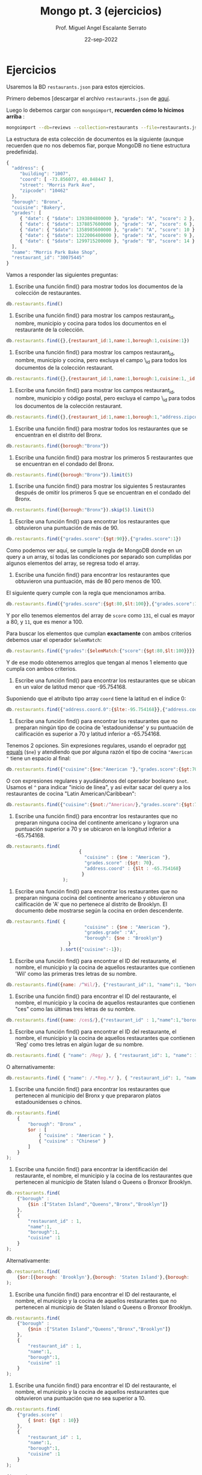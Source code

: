 #+TITLE: Mongo pt. 3 (ejercicios)
#+AUTHOR: Prof. Miguel Angel Escalante Serrato
#+EMAIL:  miguel.escalante@itam.mx
#+DATE: 22-sep-2022
* Ejercicios

Usaremos la BD ~restaurants.json~ para estos ejercicios.

Primero debemos [descargar el archivo ~restaurants.json~ de [[https://github.com/Skalas/nosql2022/raw/main/datasets/restaurants.zip][aquí]].

Luego lo debemos cargar con ~mongoimport~, *recuerden cómo lo hicimos arriba* :

#+begin_src sh
mongoimport --db=reviews --collection=restaurants --file=restaurants.json
#+end_src

La estructura de esta colección de documentos es la siguiente (aunque recuerden que no nos debemos fiar, porque MongoDB no tiene estructura predefinida).

#+begin_src js
{
  "address": {
     "building": "1007",
     "coord": [ -73.856077, 40.848447 ],
     "street": "Morris Park Ave",
     "zipcode": "10462"
  },
  "borough": "Bronx",
  "cuisine": "Bakery",
  "grades": [
     { "date": { "$date": 1393804800000 }, "grade": "A", "score": 2 },
     { "date": { "$date": 1378857600000 }, "grade": "A", "score": 6 },
     { "date": { "$date": 1358985600000 }, "grade": "A", "score": 10 },
     { "date": { "$date": 1322006400000 }, "grade": "A", "score": 9 },
     { "date": { "$date": 1299715200000 }, "grade": "B", "score": 14 }
  ],
  "name": "Morris Park Bake Shop",
  "restaurant_id": "30075445"
}
#+end_src

Vamos a responder las siguientes preguntas:

1. Escribe una función find() para mostrar todos los documentos de la colección de restaurantes.

#+begin_src js
db.restaurants.find()
#+end_src


2. Escribe una función find() para mostrar los campos restaurant_id, nombre, municipio y cocina para todos los documentos en el restaurante de la colección.

#+begin_src js
db.restaurants.find({},{restaurant_id:1,name:1,borough:1,cuisine:1})
#+end_src


3. Escribe una función find() para mostrar los campos restaurant_id, nombre, municipio y cocina, pero excluya el campo \_id para todos los documentos de la colección restaurant.

#+begin_src js
db.restaurants.find({},{restaurant_id:1,name:1,borough:1,cuisine:1,_id:0})
#+end_src


4. Escribe una función find() para mostrar los campos restaurant_id, nombre, municipio y código postal, pero excluya el campo \_id para todos los documentos de la colección restaurant.

#+begin_src js
db.restaurants.find({},{restaurant_id:1,name:1,borough:1,"address.zipcode":1,_id:0})
#+end_src


5. Escribe una función find() para mostrar todos los restaurantes que se encuentran en el distrito del Bronx.

#+begin_src js
db.restaurants.find({borough:"Bronx"})
#+end_src


6. Escribe una función find() para mostrar los primeros 5 restaurantes que se encuentran en el condado del Bronx.

#+begin_src js
db.restaurants.find({borough:"Bronx"}).limit(5)
#+end_src


7. Escribe una función find() para mostrar los siguientes 5 restaurantes después de omitir los primeros 5 que se encuentran en el condado del Bronx.

#+begin_src js
db.restaurants.find({borough:"Bronx"}).skip(5).limit(5)
#+end_src


8. Escribe una función find() para encontrar los restaurantes que obtuvieron una puntuación de más de 90.

#+begin_src js
db.restaurants.find({"grades.score":{$gt:90}},{"grades.score":1})
#+end_src

Como podemos ver aquí, se cumple la regla de MongoDB donde en un query a un array, si todas las condiciones por separado son cumplidas por algunos elementos del array, se regresa todo el array.


9. Escribe una función find() para encontrar los restaurantes que obtuvieron una puntuación, más de 80 pero menos de 100.

El siguiente query cumple con la regla que mencionamos arriba.

#+begin_src js
db.restaurants.find({"grades.score":{$gt:80,$lt:100}},{"grades.score":1})
#+end_src

Y por ello tenemos elementos del array de ~score~ como ~131~, el cual es mayor a 80, y ~11~, que es menor a 100.

Para buscar los elementos que cumplan *exactamente* con ambos criterios debemos usar el operador ~$elemMatch~:

#+begin_src js
db.restaurants.find({"grades":{$elemMatch:{"score":{$gt:80,$lt:100}}}},{"grades.score":1})
#+end_src

Y de ese modo obtenemos arreglos que tengan al menos 1 elemento que cumpla con ambos criterios.

10. Escribe una función find() para encontrar los restaurantes que se ubican en un valor de latitud menor que -95.754168.

Suponiendo que el atributo tipo array ~coord~ tiene la latitud en el índice 0:

#+begin_src js
db.restaurants.find({"address.coord.0":{$lte:-95.754168}},{"address.coord":1})
#+end_src


11. Escribe una función find() para encontrar los restaurantes que no preparan ningún tipo de cocina de 'estadounidense' y su puntuación de calificación es superior a 70 y latitud inferior a -65.754168.

Tenemos 2 opciones. Sin expresiones regulares, usando el oeprador _not equals_ (~$ne~) y atendiendo que por alguna razón el tipo de cocina ~"American "~ tiene un espacio al final:

#+begin_src js
db.restaurants.find({"cuisine":{$ne:"American "},"grades.score":{$gt:70},"address.coord.0":{$lt:-65.754168}},{"cuisine":1,"grades":1,"address.coord":1})
#+end_src

O con expresiones regulares y ayudándonos del operador booleano ~$not~. Usamos el ~^~ para indicar "inicio de línea", y así evitar sacar del query a los restaurantes de cocina "Latin American/Caribbean":

#+begin_src js
db.restaurants.find({"cuisine":{$not:/^American/},"grades.score":{$gt:70},"address.coord.0":{$lt:-65.754168}},{"cuisine":1,"grades":1,"address.coord":1})
#+end_src


12. Escribe una función find() para encontrar los restaurantes que no preparan ninguna cocina del continente americano y lograron una puntuación superior a 70 y se ubicaron en la longitud inferior a -65.754168.

#+begin_src js
db.restaurants.find(
                           {
                             "cuisine" : {$ne : "American "},
                             "grades.score" :{$gt: 70},
                             "address.coord" : {$lt : -65.754168}
                            }
                     );
#+end_src


13. Escribe una función find() para encontrar los restaurantes que no preparan ninguna cocina del continente americano y obtuvieron una calificación de 'A' que no pertenece al distrito de Brooklyn. El documento debe mostrarse según la cocina en orden descendente.

#+begin_src js
db.restaurants.find( {
                             "cuisine" : {$ne : "American "},
                             "grades.grade" :"A",
                             "borough": {$ne : "Brooklyn"}
                       }
                    ).sort({"cuisine":-1});
#+end_src


14. Escribe una función find() para encontrar el ID del restaurante, el nombre, el municipio y la cocina de aquellos restaurantes que contienen 'Wil' como las primeras tres letras de su nombre.

#+begin_src js
db.restaurants.find({name: /^Wil/}, {"restaurant_id":1, "name":1, "borough":1, "cuisine":1});
#+end_src


15. Escribe una función find() para encontrar el ID del restaurante, el nombre, el municipio y la cocina de aquellos restaurantes que contienen "ces" como las últimas tres letras de su nombre.

#+begin_src js
db.restaurants.find({name: /ces$/},{"restaurant_id" : 1,"name":1,"borough":1,"cuisine" :1});
#+end_src


16. Escribe una función find() para encontrar el ID del restaurante, el nombre, el municipio y la cocina de aquellos restaurantes que contienen 'Reg' como tres letras en algún lugar de su nombre.

#+begin_src js
db.restaurants.find( { "name": /Reg/ }, { "restaurant_id": 1, "name": 1, "borough": 1, "cuisine": 1 });
#+end_src

O alternativamente:

#+begin_src js
db.restaurants.find( { "name": /.*Reg.*/ }, { "restaurant_id": 1, "name": 1, "borough": 1, "cuisine": 1 });
#+end_src


17. Escribe una función find() para encontrar los restaurantes que pertenecen al municipio del Bronx y que prepararon platos estadounidenses o chinos.

#+begin_src js
db.restaurants.find(
	{
		"borough": "Bronx" ,
		$or : [
			{ "cuisine" : "American " },
			{ "cuisine" : "Chinese" }
		]
	}
);
#+end_src

18. Escribe una función find() para encontrar la identificación del restaurante, el nombre, el municipio y la cocina de los restaurantes que pertenecen al municipio de Staten Island o Queens o Bronxor Brooklyn.

#+begin_src js
db.restaurants.find(
	{"borough" :
		{$in :["Staten Island","Queens","Bronx","Brooklyn"]}
	},
	{
		"restaurant_id" : 1,
		"name":1,
		"borough":1,
		"cuisine" :1
	}
);
#+end_src

Alternativamente:

#+begin_src js
db.restaurants.find(
	{$or:[{borough: 'Brooklyn'},{borough: 'Staten Island'},{borough: 	'Queens'}]},{"restaurant_id":1,"name":1,"borough":1,"cuisine":1}
);
#+end_src

19. Escribe una función find() para encontrar el ID del restaurante, el nombre, el municipio y la cocina de aquellos restaurantes que no pertenecen al municipio de Staten Island o Queens o Bronxor Brooklyn.

#+begin_src js
db.restaurants.find(
	{"borough" :
		{$nin :["Staten Island","Queens","Bronx","Brooklyn"]}
	},
	{
		"restaurant_id" : 1,
		"name":1,
		"borough":1,
		"cuisine" :1
	}
);
#+end_src

20. Escribe una función find() para encontrar el ID del restaurante, el nombre, el municipio y la cocina de aquellos restaurantes que obtuvieron una puntuación que no sea superior a 10.

#+begin_src js
db.restaurants.find(
	{"grades.score" :
		{ $not: {$gt : 10}}
	},
	{
		"restaurant_id" : 1,
		"name":1,
		"borough":1,
		"cuisine" :1
	}
);
#+end_src

Alternativamente...

#+begin_src js
db.restaurants.find(
	{"grades.score" :
		{$lte : 10}
	},
	{
		"restaurant_id" : 1,
		"name":1,
		"borough":1,
		"cuisine" :1
	}
);
#+end_src


21. Escribe una función find() para encontrar el ID del restaurante, el nombre, el municipio y la cocina de aquellos restaurantes que prepararon platos excepto 'Americano' y 'Chinese' o el nombre del restaurante comienza con la letra 'Wil'.

#+begin_src js
db.restaurants.find(
	{$or: [
		{name: /^Wil/},
		{"$and": [
			{"cuisine" : {$ne :"American "}},
			{"cuisine" : {$ne :"Chinese"}}	]
		}]
	}
	,{
		"restaurant_id" : 1,
		"name":1,
		"borough":1,
		"cuisine" :1
	}
);
#+end_src

¿Alternativamente?

#+begin_src js
db.restaurants.find({$or:[{"cuisine":{$nin:["American ","Chinese"]}},{"name":/^Wil/}]}, { "restaurant_id": 1, "name": 1, "borough": 1, "cuisine":1})
#+end_src

22. Escribe una función find() para encontrar el ID del restaurante, el nombre y las calificaciones de los restaurantes que obtuvieron una calificación de "A" y obtuvieron una puntuación de 11 en un ISODate "2014-08-11T00: 00: 00Z" entre muchas de las fechas de la encuesta. .

#+begin_src js
db.restaurants.find(
	{
		"grades.date": ISODate("2014-08-11T00:00:00Z"),
		"grades.grade":"A" ,
		"grades.score" : 11
	},
	{
		"restaurant_id" : 1,
		"name":1,
		"grades":1
	}
);
#+end_src

*👀OJO👀*: Aquí la palabra clave es _"entre muchas de las fechas de la encuesta"_, porque implica el comportamiento esperado de los queries sobre los arrays, en donde todos sus elementos deben de ayudar a cumplir todas las condiciones. En este caso, entre todos los grades deben ayudar a cumplir el criterio de 1) fecha del 11 de Agosto de 2014, 2) grade = A, y 3) score = 11.

23. Escribe una función find() para encontrar el ID del restaurante, el nombre y las calificaciones de aquellos restaurantes donde el segundo elemento de la matriz de calificaciones contiene una calificación de "A" y una puntuación de 9 en un ISODate "2014-08-11T00: 00: 00Z".

#+begin_src js
db.restaurants.find(
	{
		"grades.1.date":ISODate("2014-08-11T00:00:00Z"),
		"grades.1.grade":"A",
		"grades.1.score" : 9
	},
	{
		restaurant_id" : 1,
		"name":1,
		"grades":1
	}
);
#+end_src

Si intentamos buscar estos criterios y que los satisfaga 1 y solo 1 elemento del array con ~$elemMatch~:

#+begin_src js
db.restaurants.find( {"grades.1": {$elemMatch:{"date": ISODate("2014-08-11T00:00:00Z"), "grade": "A", "score": 9 }}}, { "restaurant_id": 1, "name": 1, "grades": 1 });
#+end_src

No vamos a encontrar nada.

Esto es porque ~$elemMatch~ espera como entrada un array, y al apuntar la búsqueda a ~grades.1~ estamos pasando solo 1 elemento.

Si en lugar de ~grades.1~ pasamos todo el arreglo de ~grades~ a ~$elemMatch~:

#+begin_src js
db.restaurants.find( {"grades": {$elemMatch:{"date": ISODate("2014-08-11T00:00:00Z"), "grade": "A", "score": 9 }}}, { "restaurant_id": 1, "name": 1, "grades": 1 });
#+end_src

Nos regresa los 2 restaurantes cuyos ~grades~ tienen elementos que cumplen con los 3 criterios.

24. Escribe una función find() para encontrar el ID del restaurante, el nombre, la dirección y la ubicación geográfica para aquellos restaurantes donde el segundo elemento de la matriz de coordenadas contiene un valor que sea más de 42 y hasta 52.

#+begin_src js
db.restaurants.find(
	{
		"address.coord.1": {$gt : 42, $lte : 52}
	},
	{
		"restaurant_id" : 1,
		"name":1,
		"address":1,
		"coord":1
	}
);
#+end_src

25. Escribe una función find() para organizar el nombre de los restaurantes en orden ascendente junto con todas las columnas.

#+begin_src js
db.restaurants.find().sort({"name":1});
#+end_src

26. Escribe una función find() para organizar el nombre de los restaurantes en orden descendente junto con todas las columnas.

#+begin_src js
db.restaurants.find().sort({"name":-1});
#+end_src

27. Escribe una función find() para organizar el nombre de la cocina en orden ascendente y para ese mismo distrito de cocina debe estar en orden descendente.

#+begin_src js
db.restaurants.find().sort({"cuisine":1,"borough" : -1,});
#+end_src

28. Escribe una función find() para saber si todas las direcciones contienen la calle o no.

#+begin_src js
db.restaurants.find({"address.street" : { $exists : true } } );
#+end_src

Otras formas de checar existencia (o nulidad) son:

- usando la condición ~{"address.street" : {$type : 10}}~, que checa que el tipo sea ~null~ (ver ejercicio 29)
- usando ~{"address.street" : null}~

29. Escribe una función find() que seleccionará todos los documentos de la colección de restaurantes donde el valor del campo coord es Double.

#+begin_src js
db.restaurants.find({"address.coord" : {$type : 1} } );
#+end_src

El operador ~$type~ nos permite explorar el tipo de dato que tiene un atributo. Recordemos que javascript es _weakly-typed_ y las variables no tienen tipo hasta que tienen un dato. A continuación los valores ~$type~ comunes:

| Type               | Number | Alias       | Notes               |
|--------------------+--------+-------------+---------------------|
| Double             |      1 | "double"    |                     |
| String             |      2 | "string"    |                     |
| Object             |      3 | "object"    |                     |
| Array              |      4 | "array"     |                     |
| Binary data        |      5 | "binData"   |                     |
| Undefined          |      6 | "undefined" | Deprecated.         |
| ObjectId           |      7 | "objectId"  |                     |
| Boolean            |      8 | "bool"      |                     |
| Date               |      9 | "date"      |                     |
| Null               |     10 | "null"      |                     |
| Regular Expression |     11 | "regex"     |                     |
| 32-bit integer     |     16 | "int"       |                     |
| Timestamp          |     17 | "timestamp" |                     |
| 64-bit integer     |     18 | "long"      |                     |
| Decimal128         |     19 | "decimal"   | New in version 3.4. |

30. Escribe una función find() que seleccionará el ID del restaurante, el nombre y las calificaciones para esos restaurantes que devuelve 0 como resto después de dividir la puntuación por 7.

#+begin_src js
db.restaurants.find({"grades.score" : {$mod : [7,0]} }, {"restaurant_id" : 1,"name":1,"grades":1});
#+end_src


31. Escribe una función find() para encontrar el nombre del restaurante, el municipio, la longitud y la actitud y la cocina de aquellos restaurantes que contienen "mon" como tres letras en algún lugar de su nombre.

#+begin_src js
db.restaurants.find(
	{
		name : {
			$regex : "mon.*", $options: "i"
		}
	},
	{
		"name":1,
		"borough":1,
		"address.coord":1,
		"cuisine" :1
	}
);
#+end_src

El operador ~$options~ modifica como se comportará la expresión regular. En este caso, ~$options:"i"~ realiza una búsqueda _case insensitive_, por lo que va a hacer match con "Mon", "mon", "MON", "MoN", "moN", etc.

32. Escribe una función find() para encontrar el nombre del restaurante, el distrito, la longitud y la latitud y la cocina de aquellos restaurantes que contienen 'Mad' como las primeras tres letras de su nombre.

#+begin_src js

db.restaurants.find(
	{
		name : {
			$regex : /^Mad/i
		}
	},
	{
		"name":1,
		"borough":1,
		"address.coord":1,
		"cuisine" :1
	}
);
#+end_src

Al igual que el caso anterior, pero la ubicación de las opciones modificadoras de la expresión regular es dentro de la expresión misma mediante la sintaxis ~/patrón_1/opción~, similar al comando ~sed~ de Unix.

* Ejercicios pt 2.

Usando la colección de ~tweets~ en la BD ~trainingsessions~ vamos a responder las siguientes preguntas, ayudándonos de las siguientes colecciones adicionales.

#+begin_src js
  db.primarydialects.insertMany([
      {"lang":"af", "locale":"af-ZA"},
          {"lang":"ar", "locale":"ar"},
          {"lang":"bg", "locale":"bg-BG"},
          {"lang":"ca", "locale":"ca-AD"},
          {"lang":"cs", "locale":"cs-CZ"},
          {"lang":"cy", "locale":"cy-GB"},
          {"lang":"da", "locale":"da-DK"},
          {"lang":"de", "locale":"de-DE"},
          {"lang":"el", "locale":"el-GR"},
          {"lang":"en", "locale":"en-US"},
          {"lang":"es", "locale":"es-ES"},
          {"lang":"et", "locale":"et-EE"},
          {"lang":"eu", "locale":"eu"},
          {"lang":"fa", "locale":"fa-IR"},
          {"lang":"fi", "locale":"fi-FI"},
          {"lang":"fr", "locale":"fr-FR"},
          {"lang":"he", "locale":"he-IL"},
          {"lang":"hi", "locale":"hi-IN"},
          {"lang":"hr", "locale":"hr-HR"},
          {"lang":"hu", "locale":"hu-HU"},
          {"lang":"id", "locale":"id-ID"},
          {"lang":"is", "locale":"is-IS"},
          {"lang":"it", "locale":"it-IT"},
          {"lang":"ja", "locale":"ja-JP"},
          {"lang":"km", "locale":"km-KH"},
          {"lang":"ko", "locale":"ko-KR"},
          {"lang":"la", "locale":"la"},
          {"lang":"lt", "locale":"lt-LT"},
          {"lang":"lv", "locale":"lv-LV"},
          {"lang":"mn", "locale":"mn-MN"},
          {"lang":"nb", "locale":"nb-NO"},
          {"lang":"nl", "locale":"nl-NL"},
          {"lang":"nn", "locale":"nn-NO"},
          {"lang":"pl", "locale":"pl-PL"},
          {"lang":"pt", "locale":"pt-PT"},
          {"lang":"ro", "locale":"ro-RO"},
          {"lang":"ru", "locale":"ru-RU"},
          {"lang":"sk", "locale":"sk-SK"},
          {"lang":"sl", "locale":"sl-SI"},
          {"lang":"sr", "locale":"sr-RS"},
          {"lang":"sv", "locale":"sv-SE"},
          {"lang":"th", "locale":"th-TH"},
          {"lang":"tr", "locale":"tr-TR"},
          {"lang":"uk", "locale":"uk-UA"},
          {"lang":"vi", "locale":"vi-VN"},
          {"lang":"zh", "locale":"zh-CN"}
  ])

  db.languagenames.insertMany([{"locale":"af-ZA", "languages":[
              "Afrikaans",
              "Afrikaans"
  ]},
  {"locale":"ar", "languages":[
              "العربية",
              "Arabic"
  ]},
  {"locale":"bg-BG", "languages":[
              "Български",
              "Bulgarian"
  ]},
  {"locale":"ca-AD", "languages":[
              "Català",
              "Catalan"
  ]},
  {"locale":"cs-CZ", "languages":[
              "Čeština",
              "Czech"
  ]},
  {"locale":"cy-GB", "languages":[
              "Cymraeg",
              "Welsh"
  ]},
  {"locale":"da-DK", "languages":[
              "Dansk",
              "Danish"
  ]},
  {"locale":"de-AT", "languages":[
              "Deutsch (Österreich)",
              "German (Austria)"
  ]},
  {"locale":"de-CH", "languages":[
              "Deutsch (Schweiz)",
              "German (Switzerland)"
  ]},
  {"locale":"de-DE", "languages":[
              "Deutsch (Deutschland)",
              "German (Germany)"
  ]},
  {"locale":"el-GR", "languages":[
              "Ελληνικά",
              "Greek"
  ]},
  {"locale":"en-GB", "languages":[
              "English (UK)",
              "English (UK)"
  ]},
  {"locale":"en-US", "languages":[
              "English (US)",
              "English (US)"
  ]},
  {"locale":"es-CL", "languages":[
              "Español (Chile)",
              "Spanish (Chile)"
  ]},
  {"locale":"es-ES", "languages":[
              "Español (España)",
              "Spanish (Spain)"
  ]},
  {"locale":"es-MX", "languages":[
              "Español (México)",
              "Spanish (Mexico)"
  ]},
  {"locale":"et-EE", "languages":[
              "Eesti keel",
              "Estonian"
  ]},
  {"locale":"eu", "languages":[
              "Euskara",
              "Basque"
  ]},
  {"locale":"fa-IR", "languages":[
              "فارسی",
              "Persian"
  ]},
  {"locale":"fi-FI", "languages":[
              "Suomi",
              "Finnish"
  ]},
  {"locale":"fr-CA", "languages":[
              "Français (Canada)",
              "French (Canada)"
  ]},
  {"locale":"fr-FR", "languages":[
              "Français (France)",
              "French (France)"
  ]},
  {"locale":"he-IL", "languages":[
              "עברית",
              "Hebrew"
  ]},
  {"locale":"hi-IN", "languages":[
              "हिंदी",
              "Hindi"
  ]},
  {"locale":"hr-HR", "languages":[
              "Hrvatski",
              "Croatian"
  ]},
  {"locale":"hu-HU", "languages":[
              "Magyar",
              "Hungarian"
  ]},
  {"locale":"id-ID", "languages":[
              "Bahasa Indonesia",
              "Indonesian"
  ]},
  {"locale":"is-IS", "languages":[
              "Íslenska",
              "Icelandic"
  ]},
  {"locale":"it-IT", "languages":[
              "Italiano",
              "Italian"
  ]},
  {"locale":"ja-JP", "languages":[
              "日本語",
              "Japanese"
  ]},
  {"locale":"km-KH", "languages":[
              "ភាសាខ្មែរ",
              "Khmer"
  ]},
  {"locale":"ko-KR", "languages":[
              "한국어",
              "Korean"
  ]},
  {"locale":"la", "languages":[
              "Latina",
              "Latin"
  ]},
  {"locale":"lt-LT", "languages":[
              "Lietuvių kalba",
              "Lithuanian"
  ]},
  {"locale":"lv-LV", "languages":[
              "Latviešu",
              "Latvian"
  ]},
  {"locale":"mn-MN", "languages":[
              "Монгол",
              "Mongolian"
  ]},
  {"locale":"nb-NO", "languages":[
              "Norsk bokmål",
              "Norwegian (Bokmål)"
  ]},
  {"locale":"nl-NL", "languages":[
              "Nederlands",
              "Dutch"
  ]},
  {"locale":"nn-NO", "languages":[
              "Norsk nynorsk",
              "Norwegian (Nynorsk)"
  ]},
  {"locale":"pl-PL", "languages":[
              "Polski",
              "Polish"
  ]},
  {"locale":"pt-BR", "languages":[
              "Português (Brasil)",
              "Portuguese (Brazil)"
  ]},
  {"locale":"pt-PT", "languages":[
              "Português (Portugal)",
              "Portuguese (Portugal)"
  ]},
  {"locale":"ro-RO", "languages":[
              "Română",
              "Romanian"
  ]},
  {"locale":"ru-RU", "languages":[
              "Русский",
              "Russian"
  ]},
  {"locale":"sk-SK", "languages":[
              "Slovenčina",
              "Slovak"
  ]},
  {"locale":"sl-SI", "languages":[
              "Slovenščina",
              "Slovenian"
  ]},
  {"locale":"sr-RS", "languages":[
              "Српски / Srpski",
              "Serbian"
  ]},
  {"locale":"sv-SE", "languages":[
              "Svenska",
              "Swedish"
  ]},
  {"locale":"th-TH", "languages":[
              "ไทย",
              "Thai"
  ]},
  {"locale":"tr-TR", "languages":[
              "Türkçe",
              "Turkish"
  ]},
  {"locale":"uk-UA", "languages":[
              "Українська",
              "Ukrainian"
  ]},
  {"locale":"vi-VN", "languages":[
              "Tiếng Việt",
              "Vietnamese"
  ]},
  {"locale":"zh-CN", "languages":[
              "中文 (中国大陆)",
              "Chinese (PRC)"
  ]},
  {"locale":"zh-TW", "languages":[
              "中文 (台灣)",
              "Chinese (Taiwan)"
          ]}]);
#+end_src

1. Qué idiomas base son los que más tuitean con hashtags? Cuál con URLs? Y con @?
#+begin_src js
  # Con Hashtags
  db.tweets.aggregate([
      {$lookup: {from:"primarydialects","localField":"user.lang","foreignField":"lang","as":"language"}},
      {$lookup: {from:"languagenames","localField":"language.locale","foreignField":"locale","as":"fulllocale"}},
      {$match:{"entities.hashtags":{$not:{$size:0}}}},
      {$group: {_id:"$fulllocale.languages", "conteo": {$count:{}}}}
  ])

  # Con URLs
  db.tweets.aggregate([
      {$lookup: {from:"primarydialects","localField":"user.lang","foreignField":"lang","as":"language"}},
      {$lookup: {from:"languagenames","localField":"language.locale","foreignField":"locale","as":"fulllocale"}},
      {$match:{"entities.urls":{$not:{$size:0}}}},
      {$group: {_id:"$fulllocale.languages", "conteo": {$count:{}}}}
  ])

  # Con User Mentions
  db.tweets.aggregate([
      {$lookup: {from:"primarydialects","localField":"user.lang","foreignField":"lang","as":"language"}},
      {$lookup: {from:"languagenames","localField":"language.locale","foreignField":"locale","as":"fulllocale"}},
      {$match:{"entities.user_mentions":{$not:{$size:0}}}},
      {$group: {_id:"$fulllocale.languages", "conteo": {$count:{}}}}
  ])
#+end_src

⚠️ _OFERTA!! Puntos extra por jalar los 3 resultados en 1 solo query!_ ⚠️

➡️ _Podemos hacer este query más eficiente?_ ➡️

#+begin_src js
  db.tweets.aggregate([
      {$lookup: {from:"primarydialects","localField":"user.lang","foreignField":"lang","as":"language"}},
      {$lookup: {from:"languagenames","localField":"language.locale","foreignField":"locale","as":"fulllocale"}},
      {$match:{"entities.user_mentions":{$not:{$size:0}}}},
      {$group: {_id:"$fulllocale.languages", "conteo": {$count:{}}}}
  ]).explain()

  # 4413 ms
#+end_src

⚔️ _**VERSUS**_ ⚔️

#+begin_src js
  db.tweets.aggregate([
      {$match:{"entities.user_mentions":{$not:{$size:0}}}},
      {$group: {_id:"$user.lang", "conteo": {$count:{}}}},
      {$lookup: {from:"primarydialects","localField":"_id","foreignField":"lang","as":"language"}},
      {$lookup: {from:"languagenames","localField":"language.locale","foreignField":"locale","as":"fulllocale"}},
  ]).explain()

  # 4 ms 😲
#+end_src

2. Qué idioma base es el que más hashtags usa en sus tuits?

Planteamiento: "sum del size de los arrays previo filtrado"

#+begin_src js
  db.tweets.aggregate([
      {$group: {_id:"$user.lang", "totalHashtags": {$sum:{$size:"$entities.hashtags"}}}},
      {$lookup: {from:"primarydialects","localField":"_id","foreignField":"lang","as":"language"}},
      {$lookup: {from:"languagenames","localField":"language.locale","foreignField":"locale","as":"fulllocale"}},
      {$project:{"language":0}},
      {$sort:{"totalHashtags":-1}}
  ])
#+end_src

3. Cómo podemos saber si los tuiteros hispanohablantes interactúan más en las noches?

- Breakdown por lenguaje y cerrando la búsqueda a las 20h ⭐⭐
#+begin_src js
  db.tweets.aggregate([
      { $group: { _id: { "lang": "$user.lang", "hour": { $substr: ["$created_at", 11, 2] } }, "// commentunter": { $count: {} } } },
      { $match: { "_id.hour": "20" } },
      { $sort: { "counter": -1 } }
  ]);
#+end_src

- Usando regexp y con ellas hacer match de horas [19h, 20h y en adelante] ⭐⭐⭐⭐
#+begin_src js
  db.tweets.aggregate([
          { $lookup: { from: "primarydialects", "localField": "user.lang", "foreignField": "lang", "as": "language" } },
          { $lookup: { from: "languagenames", "localField": "language.locale", "foreignField": "locale", "as": "fulllocale" } },
          { $match: { "user.lang": 'es', "created_at": /^[A-Z]+[a-z]{1,2}\s+[A-Z]+[a-z]{1,2}\s+[0-9]{1,2}\s+([1]+[9]|[2]+[0-3])+:+[0-5]+[0-9]+:+[0-5]+[0-9].........../ } },
          { $group: { _id: "$fulllocale.languages", "conteo": { $count: {} } } }
  ])
#+end_src

- Crear variable artificial para dividir horas y a través de la cual agrupar ⭐⭐⭐⭐⭐
#+begin_src js
  db.tweets.aggregate([
          { $match: { "user.lang": "es" } },
          { $project: { "hora": { $substr: ["$created_at", 11, 8] } } },
          { $project: { "team": { $cond:
                  { if:
                          { $and: [ { $gte: [{ $toInt: { $substr: ["$hora", 0, 2] } }, 6] },
                          { $lte: [{ $toInt: { $substr: ["$hora", 0, 2] } }, 18] }] },
                  then: "Mañaneros", else: "Nocheros" } } }
          },
          { $group: { _id: "$team", "Twits": { $count: {} } } }
  ]);
#+end_src

- Agrupar por lang y por substring de hora ⭐⭐⭐
#+begin_src js
  db.tweets.aggregate([
          { $group: { _id: { "lang": "$user.lang", "hour": { $substr: ["$created_at", 11, 2] } }, "counter": { $count: {} } } },
          { $match: { "_id.lang": "es" } },
          { $sort: { "counter": -1 } }
  ]);
#+end_src

- Extrayendo la parte de **hora** en campo _created\_at_ y convirtiendo a _int_ ⭐⭐⭐⭐

#+begin_src js
  db.tweets.aggregate([
    { $project : {
          text : 1,
          'user.lang' : 1,
          date_array : { $split: [ "$created_at", " " ]}
        }
    },
    {$addFields: {
      hora_raw : {$arrayElemAt: [ "$date_array", 3 ]}
      }
    },
      {$addFields : {
        hora_num_str: {
          $replaceAll: { input : '$hora_raw', find : ":", replacement : '' }
        }
      }
    },
      {$addFields :{
        hora_num: { $toInt: "$hora_num_str" }
        }
      },
    { $match : { $or: [ { hora_num: { $lt: 30000 } }, { hora_num: {$gt : 195959} } ]  }},
    {$project : {
      _id : 0,
      hora_num : 1,
          "user.lang":1
      }
    },
          {$group:{_id:{"lang":"$user.lang"}, "cuantos":{$count:{}}}}
  ])
#+end_src
7. Cómo podemos saber de dónde son los tuiteros que más tiempo tienen en la plataforma?

- Sobreescribir el campo created_at SOLO DURANTE EL PIPELINE, y ordenar ⭐⭐ - _los resultados están expresados en términos de IDs_ 👎
#+begin_src js
  db.tweets.aggregate([
      { $addFields: { "user.created_at": { "$toDate": "$user.created_at" } } },
          { $project: { "user.created_at": 1, "user.time_zone": 1 } },
          { $sort: { "user.created_at": 1 } }
  ]);
#+end_src

- Armar la fecha con extracción de partes individuales, join con una BD externa de meses, reensamblar fecha con componentes individuales y ordernar ⭐⭐⭐⭐ - _uso de la base externa quizá no era necesario_
#+begin_src js
  db.months.insertMany([
          { month: "Jan", order: "01" },
          { month: "Feb", order: "02" },
          { month: "Mar", order: "03" },
          { month: "Apr", order: "04" },
          { month: "May", order: "05" },
          { month: "Jun", order: "06" },
          { month: "Jul", order: "07" },
          { month: "Aug", order: "08" },
          { month: "Sep", order: "09" },
          { month: "Oct", order: "10" },
          { month: "Nov", order: "11" },
          { month: "Dec", order: "12" }
  ]);

  db.tweets.aggregate([
          { $project: { "month": { $substr: ["$user.created_at", 4, 3] }, "day": { $substr: ["$user.created_at", 8, 2] }, "year": { $substr: ["$user.created_at", 26, 4] }, "user.screen_name": 1 } },
          { $lookup: { from: "months", localField: "month", foreignField: "month", as: "order" } },
          { $unwind: "$order" },
          { $project: { "date": { $concat: ["$year", "-", "$order.order", "-", "$day"] }, "user.screen_name": 1, "user.time_zone": 1 } },
          { $sort: { "date": 1 } }, { $project: { "_id": 0, "user.screen_name": 1, "date": 1 } },
          { $limit: 5 }
  ]);
#+end_src

8. En intervalos de 7:00:00pm a 6:59:59am y de 7:00:00am a 6:59:59pm, de qué paises la mayoría de los tuits?

- $lookup de colecciones de lenguajes/idiomas, match con regexp de created at, agrupación por timezone, y conteo - ⭐⭐ - _hubiera sido mejor en un solo query ambos intervalos_
#+begin_src js
  # Esto es para el intervalo 0700 a 1800
  db.tweets.aggregate([
      {$lookup:{from:"primarydialects","localField":"user.lang","foreignField":"lang","as":"language"}},
      {$lookup:{from:"languagenames","localField":"language.locale","foreignField":"locale","as":"fulllocale"}},
      {$match:{created_at:{$regex:/[a-z]{3}.[a-z]{3}.[0-9]{2}.(07|08|09|10|11|12|13|14|15|16|17|18).*/i}}},
      {$group:{_id:"$user.time_zone",count:{$sum:1}}}
  ]).sort({"count":-1})
#+end_src

- Conversión a _int_ de _created\_at_ y **$sortByCount** ⭐⭐⭐⭐⭐:

#+begin_src js
  db.tweets.aggregate([
    { $project : {
          'user.time_zone' : 1,
          date_array : { $split: [ "$created_at", " " ]}
        }
    },
    {$addFields: {
      hora_raw : {$arrayElemAt: [ "$date_array", 3 ]}
      }
    },
      {$addFields : {
        hora_num_str: {
          $replaceAll: { input : '$hora_raw', find : ":", replacement : '' }
        }
      }
    },
      {$addFields :{
        hora_num: { $toInt: "$hora_num_str" }
        }
      },
    { $match : { $or: [ { hora_num: { $gt: 70000 } }, { hora_num: {$lt : 185959} } ]  }},
    { $sortByCount : "$user.time_zone" }
  ])
#+end_src

9. De qué país son los tuiteros más famosos de nuestra colección?

- Seleccionar con project, ordenar por friends_count (cuestionable porque está el campo followers_count) y mostrar el top N
   - _planteamiento cuestionable porque hay N tuits de 1 usuario y cada tuit en tiempo T tiene variables de usuario que otro tuit del mismo usuario en tiempo T+10_
   - Nadie lo hizo así...ni yo 🤣
